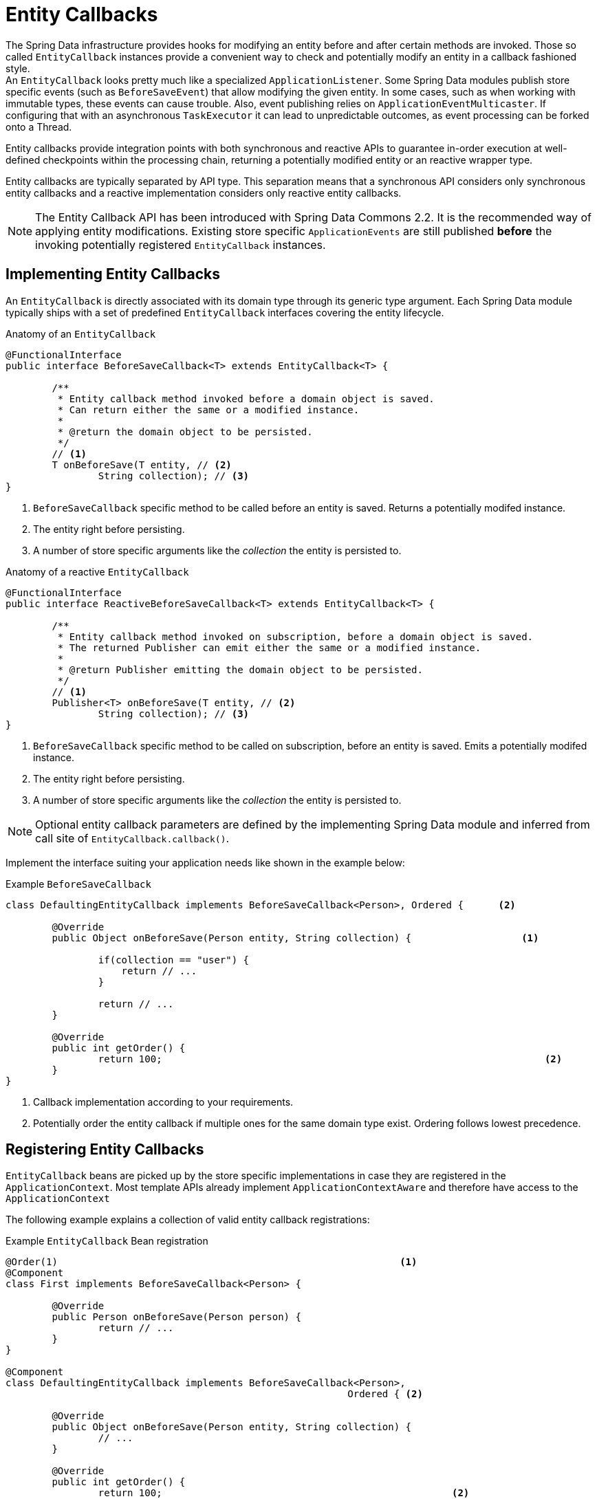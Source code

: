 [[entity-callbacks]]
= Entity Callbacks

The Spring Data infrastructure provides hooks for modifying an entity before and after certain methods are invoked.
Those so called `EntityCallback` instances provide a convenient way to check and potentially modify an entity in a callback fashioned style. +
An `EntityCallback` looks pretty much like a specialized `ApplicationListener`.
Some Spring Data modules publish store specific events (such as `BeforeSaveEvent`) that allow modifying the given entity. In some cases, such as when working with immutable types, these events can cause trouble.
Also, event publishing relies on `ApplicationEventMulticaster`. If configuring that with an asynchronous `TaskExecutor` it can lead to unpredictable outcomes, as event processing can be forked onto a Thread.

Entity callbacks provide integration points with both synchronous and reactive APIs to guarantee in-order execution at well-defined checkpoints within the processing chain, returning a potentially modified entity or an reactive wrapper type.

Entity callbacks are typically separated by API type. This separation means that a synchronous API considers only synchronous entity callbacks and a reactive implementation considers only reactive entity callbacks.

[NOTE]
====
The Entity Callback API has been introduced with Spring Data Commons 2.2. It is the recommended way of applying entity modifications.
Existing store specific `ApplicationEvents` are still published *before* the invoking potentially registered `EntityCallback` instances.
====

[[entity-callbacks.implement]]
== Implementing Entity Callbacks

An `EntityCallback` is directly associated with its domain type through its generic type argument.
Each Spring Data module typically ships with a set of predefined `EntityCallback` interfaces covering the entity lifecycle.

.Anatomy of an `EntityCallback`
[source,java]
----
@FunctionalInterface
public interface BeforeSaveCallback<T> extends EntityCallback<T> {

	/**
	 * Entity callback method invoked before a domain object is saved.
	 * Can return either the same or a modified instance.
	 *
	 * @return the domain object to be persisted.
	 */
	// <1>
	T onBeforeSave(T entity, // <2>
		String collection); // <3>
}
----
<1> `BeforeSaveCallback` specific method to be called before an entity is saved. Returns a potentially modifed instance.
<2> The entity right before persisting.
<3> A number of store specific arguments like the _collection_ the entity is persisted to.

.Anatomy of a reactive `EntityCallback`
[source,java]
----
@FunctionalInterface
public interface ReactiveBeforeSaveCallback<T> extends EntityCallback<T> {

	/**
	 * Entity callback method invoked on subscription, before a domain object is saved.
	 * The returned Publisher can emit either the same or a modified instance.
	 *
	 * @return Publisher emitting the domain object to be persisted.
	 */
	// <1>
	Publisher<T> onBeforeSave(T entity, // <2>
		String collection); // <3>
}
----
<1> `BeforeSaveCallback` specific method to be called on subscription, before an entity is saved. Emits a potentially modifed instance.
<2> The entity right before persisting.
<3> A number of store specific arguments like the _collection_ the entity is persisted to.

NOTE: Optional entity callback parameters are defined by the implementing Spring Data module and inferred from call site of `EntityCallback.callback()`.

Implement the interface suiting your application needs like shown in the example below:

.Example `BeforeSaveCallback`
[source,java]
----
class DefaultingEntityCallback implements BeforeSaveCallback<Person>, Ordered {      <2>

	@Override
	public Object onBeforeSave(Person entity, String collection) {                   <1>

		if(collection == "user") {
		    return // ...
		}

		return // ...
	}

	@Override
	public int getOrder() {
		return 100;                                                                  <2>
	}
}
----
<1> Callback implementation according to your requirements.
<2> Potentially order the entity callback if multiple ones for the same domain type exist. Ordering follows lowest precedence.

[[entity-callbacks.register]]
== Registering Entity Callbacks

`EntityCallback` beans are picked up by the store specific implementations in case they are registered in the `ApplicationContext`.
Most template APIs already implement `ApplicationContextAware` and therefore have access to the `ApplicationContext`

The following example explains a collection of valid entity callback registrations:

.Example `EntityCallback` Bean registration
[source,java]
----
@Order(1)                                                           <1>
@Component
class First implements BeforeSaveCallback<Person> {

	@Override
	public Person onBeforeSave(Person person) {
		return // ...
	}
}

@Component
class DefaultingEntityCallback implements BeforeSaveCallback<Person>,
                                                           Ordered { <2>

	@Override
	public Object onBeforeSave(Person entity, String collection) {
		// ...
	}

	@Override
	public int getOrder() {
		return 100;                                                  <2>
	}
}

@Configuration
public class EntityCallbackConfiguration {

    @Bean
    BeforeSaveCallback<Person> unorderedLambdaReceiverCallback() {   <3>
        return (BeforeSaveCallback<Person>) it -> // ...
    }
}

@Component
class UserCallbacks implements BeforeConvertCallback<User>,
                                        BeforeSaveCallback<User> {   <4>

	@Override
	public Person onBeforeConvert(User user) {
		return // ...
	}

	@Override
	public Person onBeforeSave(User user) {
		return // ...
	}
}
----
<1> `BeforeSaveCallback` receiving its order from the `@Order` annotation.
<2> `BeforeSaveCallback` receiving its order via the `Ordered` interface implementation.
<3> `BeforeSaveCallback` using a lambda expression. Unordered by default and invoked last. Note that callbacks implemented by a lambda expression do not expose typing information hence invoking these with a non-assignable entity affects the callback throughput. Use a `class` or `enum` to enable type filtering for the callback bean.
<4> Combine multiple entity callback interfaces in a single implementation class.
